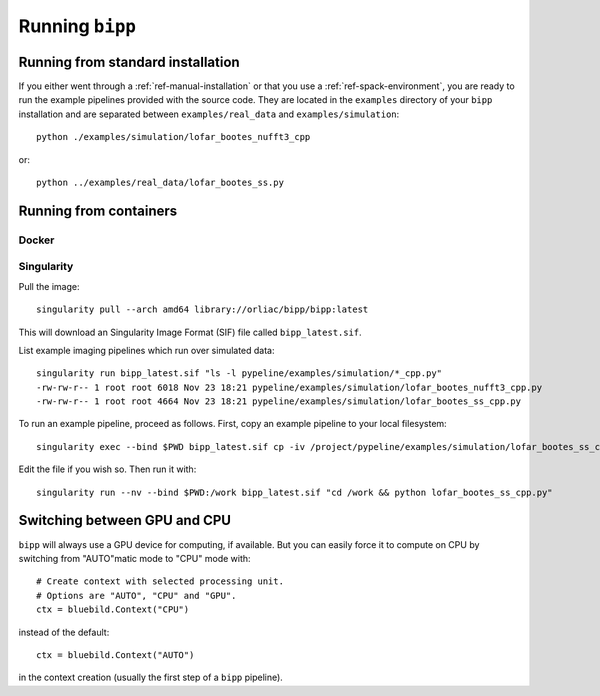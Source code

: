 .. ############################################################################
.. index.rst
.. =========
.. Author : E. Orliac @EPFL
.. ############################################################################

################
Running ``bipp``
################

Running from standard installation
==================================
If you either went through a :ref:`ref-manual-installation` or that you use
a :ref:`ref-spack-environment`, you are ready to run the example pipelines
provided with the source code. They are located in the ``examples`` directory
of your ``bipp`` installation and are separated between ``examples/real_data``
and ``examples/simulation``::

  python ./examples/simulation/lofar_bootes_nufft3_cpp

or::

  python ../examples/real_data/lofar_bootes_ss.py

.. _ref-running-from-containers:

Running from containers
=======================

Docker
------

Singularity
-----------

Pull the image::
  
  singularity pull --arch amd64 library://orliac/bipp/bipp:latest

This will download an Singularity Image Format (SIF) file called ``bipp_latest.sif``.

List example imaging pipelines which run over simulated data::

  singularity run bipp_latest.sif "ls -l pypeline/examples/simulation/*_cpp.py"
  -rw-rw-r-- 1 root root 6018 Nov 23 18:21 pypeline/examples/simulation/lofar_bootes_nufft3_cpp.py
  -rw-rw-r-- 1 root root 4664 Nov 23 18:21 pypeline/examples/simulation/lofar_bootes_ss_cpp.py

To run an example pipeline, proceed as follows. First, copy an example pipeline to your local filesystem::

  singularity exec --bind $PWD bipp_latest.sif cp -iv /project/pypeline/examples/simulation/lofar_bootes_ss_cpp.py .

Edit the file if you wish so. Then run it with::

  singularity run --nv --bind $PWD:/work bipp_latest.sif "cd /work && python lofar_bootes_ss_cpp.py"

Switching between GPU and CPU
=============================

``bipp`` will always use a GPU device for computing, if available. But
you can easily force it to compute on CPU by switching from "AUTO"matic mode
to "CPU" mode with::

  # Create context with selected processing unit.
  # Options are "AUTO", "CPU" and "GPU".
  ctx = bluebild.Context("CPU")

instead of the default::

  ctx = bluebild.Context("AUTO")

in the context creation (usually the first step of a ``bipp`` pipeline).
